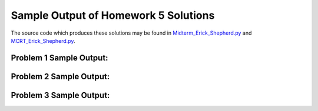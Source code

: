 =====================================
Sample Output of Homework 5 Solutions
=====================================

The source code which produces these solutions may be found in Midterm_Erick_Shepherd.py_ and MCRT_Erick_Shepherd.py_.

    .. _Midterm_Erick_Shepherd.py: Miterm_Erick_Shepherd.py
    .. _MCRT_Erick_Shepherd.py: MCRT_Erick_Shepherd.py

Problem 1 Sample Output:
========================
::

    

Problem 2 Sample Output:
========================

.. image:: Sample%20Output/Problem%202.png
   :width: 40pt
    
Problem 3 Sample Output:
========================

.. image:: Sample%20Output/Problem%203.png
   :width: 40pt